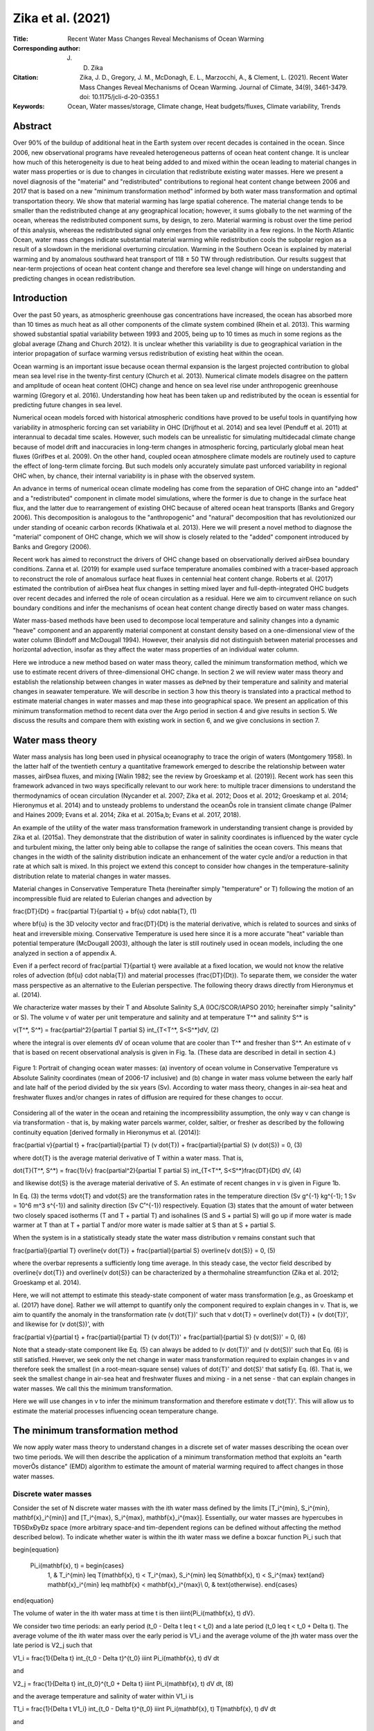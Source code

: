 ==================
Zika et al. (2021)
==================

:Title: Recent Water Mass Changes Reveal Mechanisms of Ocean Warming

:Corresponding author: J. D. Zika

:Citation: Zika, J. D., Gregory, J. M., McDonagh, E. L., Marzocchi, A., & Clement, L. (2021). Recent Water Mass Changes Reveal Mechanisms of Ocean Warming. Journal of Climate, 34(9), 3461-3479. doi: 10.1175/jcli-d-20-0355.1
           
:Keywords: Ocean, Water masses/storage, Climate change, Heat budgets/fluxes, Climate variability, Trends


Abstract
--------

Over 90% of the buildup of additional heat in the Earth system over recent decades is contained in the ocean. Since 2006, new observational programs have revealed heterogeneous patterns of ocean heat content change. It is unclear how much of this heterogeneity is due to heat being added to and mixed within the ocean leading to material changes in water mass properties or is due to changes in circulation that redistribute existing water masses. Here we present a novel diagnosis of the "material" and "redistributed" contributions to regional heat content change between 2006 and 2017 that is based on a new "minimum transformation method" informed by both water mass transformation and optimal transportation theory. We show that material warming has large spatial coherence. The material change tends to be smaller than the redistributed change at any geographical location; however, it sums globally to the net warming of the ocean, whereas the redistributed component sums, by design, to zero. Material warming is robust over the time period of this analysis, whereas the redistributed signal only emerges from the variability in a few regions. In the North Atlantic Ocean, water mass changes indicate substantial material warming while redistribution cools the subpolar region as a result of a slowdown in the meridional overturning circulation. Warming in the Southern Ocean is explained by material warming and by anomalous southward heat transport of 118 ± 50 TW through redistribution. Our results suggest that near-term projections of ocean heat content change and therefore sea level change will hinge on understanding and predicting changes in ocean redistribution.

Introduction
------------

Over the past 50 years, as atmospheric greenhouse gas concentrations have increased, the ocean has absorbed more than 10 times as much heat as all other components of the climate system combined (Rhein et al. 2013). This warming showed substantial spatial variability between 1993 and 2005, being up to 10 times as much in some regions as the global average (Zhang and Church 2012). It is unclear whether this variability is due to geographical variation in the interior propagation of surface warming versus redistribution of existing heat within the ocean.

Ocean warming is an important issue because ocean thermal expansion is the largest projected contribution to global mean sea level rise in the twenty-first century (Church et al. 2013). Numerical climate models disagree on the pattern and amplitude of ocean heat content (OHC) change and hence on sea level rise under anthropogenic greenhouse warming (Gregory et al. 2016). Understanding how heat has been taken up and redistributed by the ocean is essential for predicting future changes in sea level.

Numerical ocean models forced with historical atmospheric conditions have proved to be useful tools in quantifying how variability in atmospheric forcing can set variability in OHC (Drijfhout et al. 2014) and sea level (Penduff et al. 2011) at interannual to decadal time scales. However, such models can be unrealistic for simulating multidecadal climate change because of model drift and inaccuracies in long-term changes in atmospheric forcing, particularly global mean heat fluxes (GrifÞes et al. 2009). On the other hand, coupled ocean atmosphere climate models are routinely used to capture the effect of long-term climate forcing. But such models only accurately simulate past unforced variability in regional OHC when, by chance, their internal variability is in phase with the observed system.

An advance in terms of numerical ocean climate modeling has come from the separation of OHC change into an "added" and a "redistributed" component in climate model simulations, where the former is due to change in the surface heat flux, and the latter due to rearrangement of existing OHC because of altered ocean heat transports (Banks and Gregory 2006). This decomposition is analogous to the "anthropogenic" and "natural" decomposition that has revolutionized our under standing of oceanic carbon records (Khatiwala et al. 2013). Here we will present a novel method to diagnose the "material" component of OHC change, which we will show is closely related to the "added" component introduced by Banks and Gregory (2006).

Recent work has aimed to reconstruct the drivers of OHC change based on observationally derived airÐsea boundary conditions. Zanna et al. (2019) for example used surface temperature anomalies combined with a tracer-based approach to reconstruct the role of anomalous surface heat fluxes in centennial heat content change. Roberts et al. (2017) estimated the contribution of airÐsea heat flux changes in setting mixed layer and full-depth-integrated OHC budgets over recent decades and inferred the role of ocean circulation as a residual. Here we aim to circumvent reliance on such boundary conditions and infer the mechanisms of ocean heat content change directly based on water mass changes.

Water mass-based methods have been used to decompose local temperature and salinity changes into a dynamic "heave" component and an apparently material component at constant density based on a one-dimensional view of the water column (Bindoff and McDougall 1994). However, their analysis did not distinguish between material processes and horizontal advection, insofar as they affect the water mass properties of an individual water column.

Here we introduce a new method based on water mass theory, called the minimum transformation method, which we use to estimate recent drivers of three-dimensional OHC change. In section 2 we will review water mass theory and establish the relationship between changes in water masses as deÞned by their temperature and salinity and material changes in seawater temperature. We will describe in section 3 how this theory is translated into a practical method to estimate material changes in water masses and map these into geographical space. We present an application of this minimum transformation method to recent data over the Argo period in section 4 and give results in section 5. We discuss the results and compare them with existing work in section 6, and we give conclusions in section 7.


Water mass theory
-----------------

Water mass analysis has long been used in physical oceanography to trace the origin of waters (Montgomery 1958). In the latter half of the twentieth century a quantitative framework emerged to describe the relationship between water masses, airÐsea fluxes, and mixing [Walin 1982; see the review by Groeskamp et al. (2019)]. Recent work has seen this framework advanced in two ways specifically relevant to our work here: to multiple tracer dimensions to understand the thermodynamics of ocean circulation (Nycander et al. 2007; Zika et al. 2012; Doos et al. 2012; Groeskamp et al. 2014; Hieronymus et al. 2014) and to unsteady problems to understand the oceanÕs role in transient climate change (Palmer and Haines 2009; Evans et al. 2014; Zika et al. 2015a,b; Evans et al. 2017, 2018).

An example of the utility of the water mass transformation framework in understanding transient change is provided by Zika et al. (2015a). They demonstrate that the distribution of water in salinity coordinates is influenced by the water cycle and turbulent mixing, the latter only being able to collapse the range of salinities the ocean covers. This means that changes in the width of the salinity distribution indicate an enhancement of the water cycle and/or a reduction in that rate at which salt is mixed. In this project we extend this concept to consider how changes in the temperature-salinity distribution relate to material changes in water masses.

Material changes in Conservative Temperature \Theta (hereinafter simply "temperature" or T) following the motion of an incompressible fluid are related to Eulerian changes and advection by

\frac{DT}{Dt} = \frac{\partial T}{\partial t} + \bf{u} \cdot \nabla{T}, (1)

where \bf{u} is the 3D velocity vector and \frac{DT}{Dt} is the material derivative, which is related to sources and sinks of heat and irreversible mixing. Conservative Temperature is used here since it is a more accurate "heat" variable than potential temperature (McDougall 2003), although the later is still routinely used in ocean models, including the one analyzed in section a of appendix A.

Even if a perfect record of \frac{\partial T}{\partial t} were available at a fixed location, we would not know the relative roles of advection (\bf{u} \cdot \nabla{T}) and material processes (\frac{DT}{Dt}). To separate them, we consider the water mass perspective as an alternative to the Eulerian perspective. The following theory draws directly from Hieronymus et al. (2014).

We characterize water masses by their T and Absolute Salinity S_A (IOC/SCOR/IAPSO 2010; hereinafter simply "salinity" or S). The volume v of water per unit temperature and salinity and at temperature T^* and salinity S^* is 

v(T^*, S^*) = \frac{\partial^2}{\partial T \partial S} \int_{T<T^*, S<S^*}dV, (2)

where the integral is over elements dV of ocean volume that are cooler than T^* and fresher than S^*. An estimate of v that is based on recent observational analysis is given in Fig. 1a. (These data are described in detail in section 4.)

.. figure:: figures/zika21/fig01.jpg
   :align: center
   :width: 50%

   Figure 1: Portrait of changing ocean water masses: (a) inventory of ocean volume in Conservative Temperature vs Absolute Salinity coordinates (mean of 2006-17 inclusive) and (b) change in water mass volume between the early half and late half of the period divided by the six years (Sv). According to water mass theory, changes in air-sea heat and freshwater fluxes and/or changes in rates of diffusion are required for these changes to occur.

Considering all of the water in the ocean and retaining the incompressibility assumption, the only way v can change is via transformation - that is, by making water parcels warmer, colder, saltier, or fresher as described by the following continuity equation [derived formally in Hieronymus et al. (2014)]:

\frac{\partial v}{\partial t} + \frac{\partial}{\partial T} (v \dot{T}) + \frac{\partial}{\partial S} (v \dot{S}) = 0, (3)

where \dot{T} is the average material derivative of T within a water mass. That is,

\dot{T}(T^*, S^*) = \frac{1}{v} \frac{\partial^2}{\partial T \partial S}  \int_{T<T^*, S<S^*}\frac{DT}{Dt} dV, (4)

and likewise \dot{S} is the average material derivative of S. An estimate of recent changes in v is given in Figure 1b.

In Eq. (3) the terms v\dot{T} and v\dot{S} are the transformation rates in the temperature direction (Sv g^{-1} kg^{-1}; 1 Sv = 10^6 m^3 s^{-1}) and salinity direction (Sv C˚^{-1}) respectively. Equation (3) states that the amount of water between two closely spaced isotherms (T and T + \partial T) and isohalines (S and S + \partial S) will go up if more water is made warmer at T than at T + \partial T and/or more water is made saltier at S than at S + \partial S.

When the system is in a statistically steady state the water mass distribution v remains constant such that

\frac{\partial}{\partial T} \overline{v \dot{T}} + \frac{\partial}{\partial S} \overline{v \dot{S}} = 0, (5)

where the overbar represents a sufficiently long time average. In this steady case, the vector field described by \overline{v \dot{T}} and \overline{v \dot{S}} can be characterized by a thermohaline streamfunction (Zika et al. 2012; Groeskamp et al. 2014).

Here, we will not attempt to estimate this steady-state component of water mass transformation [e.g., as Groeskamp et al. (2017) have done]. Rather we will attempt to quantify only the component required to explain changes in v. That is, we aim to quantify the anomaly in the transformation rate (v \dot{T})' such that v \dot{T} = \overline{v \dot{T}} + (v \dot{T})', and likewise for (v \dot{S})', with

\frac{\partial v}{\partial t} + \frac{\partial}{\partial T} (v \dot{T})' + \frac{\partial}{\partial S} (v \dot{S})' = 0, (6)

Note that a steady-state component like Eq. (5) can always be added to (v \dot{T})'  and (v \dot{S})' such that Eq. (6) is still satisfied. Hwever, we seek only the net change in water mass transformation required to explain changes in v and therefore seek the smallest (in a root-mean-square sense) values of \dot{T}' and \dot{S}' that satisfy Eq. (6). That is, we seek the smallest change in air-sea heat and freshwater fluxes and mixing - in a net sense - that can explain changes in water masses. We call this the minimum transformation.

Here we will use changes in v to infer the minimum transformation and therefore estimate v \dot{T}'. This will allow us to estimate the material processes influencing ocean temperature change.


The minimum transformation method
---------------------------------

We now apply water mass theory to understand changes in a discrete set of water masses describing the ocean over two time periods. We will then describe the application of a minimum transformation method that exploits an "earth moverÕs distance" (EMD) algorithm to estimate the amount of material warming required to affect changes in those water masses.

Discrete water masses
~~~~~~~~~~~~~~~~~~~~~

Consider the set of N discrete water masses with the ith water mass defined by the limits [T_i^{min}, S_i^{min}, \mathbf{x}_i^{min}] and [T_i^{max}, S_i^{max}, \mathbf{x}_i^{max}]. Essentially, our water masses are hypercubes in TÐSÐxÐyÐz space (more arbitrary space-and tim-dependent regions can be defined without affecting the method described below). To indicate whether water is within the ith water mass we define a boxcar function \Pi_i such that 

\begin{equation}

  \Pi_i(\mathbf{x}, t) = \begin{cases}
    1, & T_i^{min} \leq T(\mathbf{x}, t) < T_i^{max}, S_i^{min} \leq S(\mathbf{x}, t) < S_i^{max} \text{and} \mathbf{x}_i^{min} \leq \mathbf{x} < \mathbf{x}_i^{max}\\
    0, & \text{otherwise}.  \end{cases}

\end{equation}

The volume of water in the ith water mass at time t is then \iiint{\Pi_i(\mathbf{x}, t) dV}.

We consider two time periods: an early period (t_0 - \Delta t \leq t < t_0) and a late period (t_0 \leq t < t_0 + \Delta t). The average volume of the ith water mass over the early period is V1_i and the average volume of the jth water mass over the late period is V2_j such that 

V1_i = \frac{1}{\Delta t} \int_{t_0 - \Delta t}^{t_0} \iiint \Pi_i(\mathbf{x}, t) dV dt

and

V2_j = \frac{1}{\Delta t} \int_{t_0}^{t_0 + \Delta t} \iiint \Pi_i(\mathbf{x}, t) dV dt, (8)

and the average temperature and salinity of water within V1_i is

T1_i = \frac{1}{\Delta t V1_i} \int_{t_0 - \Delta t}^{t_0} \iiint \Pi_i(\mathbf{x}, t) T(\mathbf{x}, t) dV dt

and

S1_i = \frac{1}{\Delta t V1_i} \int_{t_0 - \Delta t}^{t_0} \iiint \Pi_i(\mathbf{x}, t) S(\mathbf{x}, t) dV dt, (9)

respectively; likewise for V2_j we have

T2_j = \frac{1}{\Delta t V2_j} \int_{t_0}^{t_0 + \Delta t} \iiint \Pi_j(\mathbf{x}, t) T(\mathbf{x}, t) dV dt

and

S2_j = \frac{1}{\Delta t V2_j} \int_{t_0}^{t_0 + \Delta t} \iiint \Pi_j(\mathbf{x}, t) S(\mathbf{x}, t) dV dt. (10)

To change the set of volumes V1_i into the set of volumes V2_j requires a transformation of water in T-S space. When water transforms, it changes its T and S and can also move geographically.

To understand how water is transformed from the physical location and physical properties of one water mass to another we use the shorthand \tilde{x}(t+\Delta t | \mathbf{x}, t) for the position of a water parcel at time t + \Delta t conditional on it previously being at position \mathbf{x} at time t. That is,

\tilde{x}(t+\Delta t | \mathbf{x}, t) = \mathbf{x} + \int_t^{t+\Delta t} \mathbf{u}[\tilde{x}(t^* | \mathbf{x}, t), t^*] dt^*, (11)

where, as previously, \mathbf{u} is the 3D velocity vector. We describe the transformation rate between the early and late water masses with the matrix \mathbf{g}. The ith column and jth row of this matrix g_{ij} correspond to the average rate of transformation of water from early water mass i to late water mass j such that 

g_{ij} = \frac{1}{\Delta t^2} \int_{t_0 - \Delta t}^{t_0} \iiint \Pi_i(\mathbf{x}, t) \Pi_j[\tilde{x}(t + \Delta t | \mathbf{x}, t),t]dV dt. (12)

In Eq. (12) the term \Pi_i(\mathbf{x}, t) \Pi_j[\tilde{x}(t + \Delta t | \mathbf{x}, t),t] isolates water that was in the ith water mass at time t and was subsequently in the jth water mass at some time \Delta t later. The quantity g_{ij} is therefore the average rate (m^3 s^{-1}) at which water in the ith early water mass is transformed into the jth late water mass.

Since the total volume of water is conserved between the early and late periods all the water from the early water masses (V1_i) must be transformed into late water masses. Likewise, all water masses from the late period (V2_j) are made from water masses of the early period. That is, 

V1_i = \Delta t \sum_{j=1}^N g_{ij}

and

V2_j = \Delta t \sum_{i=1}^N g_{ij}. (13)

The average temperature change of water that transforms from V1_i to V2_j is then 

\Delta T_{ij} = \frac{1}{\Delta t^2 g_{ij}} \int_{t_0-\Delta t}^{t_0} \iiint \Pi_i(\mathbf{x}, t) \Pi_j[\tilde{x}(t + \Delta t | \mathbf{x}, t),t]\{T[\tilde{x}(t + \Delta t | \mathbf{x}, t),t]-T(\mathbf{x}, t)\} dV dt, (14)

where the temperature change of individual parcel is related to the Lagrangian derivative by

T[\tilde{x}(t + \Delta t | \mathbf{x}, t),t] - T(\mathbf{x}, t) = \int_t^{t + \Delta t} \frac{DT}{Dt}[\tilde{x}(t^*|\mathbf{x},t),t^*]dt^*. (15)

We can write Eq. (14) as 

\Delta T_{ij} = \mathcal{T}2_{ji} - \mathcal{T}1_{ij}, (16)

where \mathcal{T}2_{ji} is the volume-weighted average temperature of the water in the jth late water mass that was previously in the ith early water mass and \mathcal{T}1_{ij} is the volume-weighted average temperature of the water in the ith early water mass that is later in the jth late water mass.

The transformation g_{ij} involves a range of water parcels with a range of temperatures T(\mathbf{x}, t), whose mean is \mathcal{T}1_{ij},in the early period moving to a range of temperatures T[\tilde{x}(t + \Delta t | \mathbf{x}, t),t], whose mean is \mathcal{T}2_{ji}, in the late period. To simplify this problem, we assume that in both periods the water masses are well mixed. This means that we expect that the mean temperature of any sample of water parcels from water mass i in the early period will equal the mean temperature of the water mass as a whole, and in particular this is true for the sample of parcels that ends up in water mass j in the late period. Thus mathcal{T}1_{ij} = T1_i with this assumption. By a similar argument, \mathcal{T}2_{ji} = T2_j, and hence the average T and S change of water transforming from the ith early to the jth late water mass as the difference of the average T and S of the two water masses. That is, \Delta T_{ij} = T2_j - T1_j and \Delta S_{ij} = S2_j - S1_j.

This above approximation preserves the following equality relating the change in global volume-weighted temperature to the transformation matrix:

\sum_{j=1}^N V2_j T2_j - \sum_{i=1}^N V1_i T1_i = \Delta t \sum_{i=1}^N\sum_{j=1}^N g_{ij} (T2_j - T1_i), (17)

and likewise for the volume-weighted salinity.

We have effectively discretized the continuum of trajectories from early to late water masses into a finite set of discrete trajectories. This discretization clearly leads to some information loss; however, such losses are unavoidable in any computationally feasible inverse method.

Note that, even if the ith water mass for the early period has the same temperature and salinity bounds as the ith water mass of the late period, the distribution of properties within the water mass can change. That is, in general T1_j ≠ T2_i and S1_j ≠ S2_i, so g_{ij} is always a transformation, even with i = j. For example, assume the ith water mass has temperature bounds 1˚ and 2˚C and that the water between those bounds is on average at 1.9˚C in the early period and 1.1˚C in the late period. Groeskamp et al. (2014) called this a "local effect" and included it as a separate term in their formulation. Here, we find it convenient to consider the transformation from the ith early water mass at 1.9˚C to the ith late water mass at 1.1˚C to be yet another transformation - no different than between any other pair of water masses.

We relate the transformation rate to the average material temperature tendency required to warm the ith early water mass to form the range of destination water masses it arrives at in the late period. That is,

\dot{T}_i = \frac{1}{V1_i} \sum_{j=1}^N (T2_j - T1_i) g_{ij}. (18)

We use \dot{T} to define a 3D material temperature change field \Delta T_{material} such that

\Delta T_{material}(\mathbf{x}) = \int_{t_0-\Delta t}^{t_0} \sum_{i=1}^N \Pi_i(\mathbf{x}, t) \dot{T}_i dt
\approx \frac{1}{\Delta t} \int_{t_0-\Delta t}^{t_0} \left\{\int_t^{t + \Delta t}\frac{DT'}{Dt}[\tilde{x}(t^*|\mathbf{x},t),t^*]dt^*\right\} dt. (19)

Note here that we are relating \dot{T}_i only to the anomaly of the Lagrangian tendency (i.e., \frac{DT'}{Dt} rather than \frac{DT}{Dt}) as it appears in Eq. (19). This is because our \dot{T}_i describes only the changes in the transformation rate required to explain changes in the water mass distribution [as in Eq. (6)]. There can be (and indeed is) an additional "mean" transformation rate that leads to cycles of water in T-S space but does not lead to any changes in water mass inventories with time (Groeskamp et al. 2014). Implicit in Eq. (19) is the assumption that the anomalous warming of a particular water mass occurred evenly (in a volume-and time-weighted sense) over the regions and times during which that water mass existed in the early period.

We will contrast the inferred material warming at one location \mathbf{x} against the total warming

\Delta T(\mathbf{x}) = \int_{t_0 - \Delta t}^{t_0} T(\mathbf{x}, t + \Delta t) - T(\mathbf{x}, t) dt/\Delta t, 

with the residual of the two being a redistribution component such that

\Delta T_{material} = \Delta T - \Delta T_{redistribution}.

By construction, \Delta T_{redistribution} accounts for the advective redistribution of temperature (\mathbf{u} \cdot \nabla{T}), which does not affect the underlying water masses and therefore is not accounted for in \Delta T_{material}.

Finding the minimum transformation using an EMD algorithm
~~~~~~~~~~~~~~~~~~~~~~~~~~~~~~~~~~~~~~~~~~~~~~~~~~~~~~~~~

Our goal now is to estimate the transformation matrix \mathbf{g}. Out of the inÞnite number of choices that could satisfy Eq. (13),we will look for the smallest (in a least squares sense) possible transformation required to change the distribution. We call this the minimum transformation.

Previous studies have diagnosed transformation rates from time-dependent changes in water mass distributions by searching for a minimum least squares solution on a regular T-S (Evans et al. 2014) or density-spiciness grid (Portela et al. 2020). Because of the dramatic variations in volume per unit temperature and salinity of the World Ocean (Fig. 1b) we choose to describe the distribution in an unstructured way. Furthermore, we exploit recent advances in the area of "optimal transportation theory" - in particular, the EMD algorithm that is mentioned at the beginning of section 3 (Pele and Werman 2008, 2009).

The EMD solves the hypothetical problem of moving earth from a set of mounds, each with varying amounts of earth, into a set of holes with varying amounts of empty space to be filled, where the total volume of the mounds is equal to that of the holes. In our case the "mounds" are the early water masses and the "holes" are the late water masses. The optimization problem is to find the set of transfers (from a mound to a hole, or the early to late water masses) that gives the smallest possible total of mass-weighted distance (the product of the mass and the distance of a transfer) that needs to be traveled in order to empty the mounds and fill the holes. For the EMD algorithm, we require a distance metric \mathbf{d} ,which is a matrix whose ith column and jth row d_{ij} is the cost of moving water from the ith early water mass to the jth late water mass. The EMD algorithm then estimates \mathbf{g} such that Eq. (13) is satisÞed and the following total mass-weighted "distance" is minimized:

\sum_{j=1}^N\sum_{i=1}^N g_{ij} d_{ij}. (21)

We use the following distance metric:

d_{ij} = (T1_i - T2_j)^2 + [a(S1_i - S2_j)]^2 + \delta_{ij}, (22)

where temperature and salinity differences are squared so that the distance is positive definite and long trajectories in TÐS space are penalized more than short ones and a is a constant that scales the salinity change relative to the temperature change and whose choice is described in the next section. The intent of \delta_{ij} is to permit movement between water masses that are adjacent geographically without additional penalty but at the same time to stop direct exchange between geographically disconnected water masses, for example between water masses in the Southern Ocean and the Arctic. To achieve this we set \delta_{ij} = 0 where the ith and jth water masses are in the same or adjacent geographical regions and \delta_{ij} >> max{(T1_i - T2_j)^2 + [a(S1_i - S2_j)]^2} otherwise (in practice we use \delta_{ij} = 10^6 in the latter case). Regions that share a meridional or zonal boundary are considered to be adjacent. The Arctic and North PaciÞc Oceans are not considered to be adjacent, whereas the Indian Ocean and equatorial PaciÞc regions are considered to be adjacent.

Our motivation for using EMD is simply to find the smallest amount of transformation (in a least squares sense) required to explain observed water mass change. If T-S changes in the ocean could be explained purely by adiabatic redistribution of existing water masses, then our method would prioritize this solution. Our initial guess is therefore this adiabatic solution (i.e., where g_{ij} = 0 for all i and j). The EMD algorithm finds the smallest deviation possible from this adiabatic case. We cannot rule out larger compensating transformations having taken place. In principle, solutions given different initial guesses (e.g., an initial guess for \mathbf{g} that is based on a numerical simulation) could be explored. We leave this to future work.

Figure 2 summarizes the minimum transformation method schematically. In the schematic just four early and four late water masses are deÞned with two in one geographical area and two in another. The minimum transformation moves water from the ith early to the ith late water masses in all four cases (i.e., g_{ii} ≠ 0 for all i). In addition, a substantial amount of water is moved from the second early water mass to the first late water mass (g_{21}) and from the third early water mass to the fourth late water mass (g_{34}). The observed change in temperature is therefore explained by a material warming of 2˚ and 1˚C of the two warmer shallower water masses and of 0.5˚C for the cooler deeper water masses. The remainder of the Eulerian pattern of temperature change is explained by redistribution. This schematic representation is vastly simplified as compared to our actual implementation of the minimum transformation method, which is described in the next section.
 
.. figure:: figures/zika21/fig02.jpg
   :align: center
   :width: 95%

   Figure 2: Schematic describing a simplified hypothetical implementation of the minimum transformation method. (left) Between a late and an early period, surface waters warm, especially to the south, where the ocean is fresher and the upper ocean layer becomes thicker. (center) The ocean is split into a southern region containing water masses 1 and 3 and a northern region containing water masses 2 and 4. Between the early and late periods, water masses 1 and 4 increase in volume and 2 and 3 reduce in volume. Taking into account the changing temperatures, salinities, and volumes of the early and late water masses, the "minimum transformations" g_{ij} are found using the EMD algorithm. These suggest modest warming of each water mass with some of early water mass 2 transforming to become late water mass 1 (g_{21}) and some of early water mass 3 transforming to become late water mass 4 (g_{34}). (right) The total temperature change is heterogeneous. A warming of 2˚C explains changes in water mass 1, a warming of 1˚C explains changes in water mass 2, and a warming of 0.5˚C explains changes in water masses 3 and 4. This warming is projected onto the location of those water masses in the early period to show the "material change." The residual of the total and material changes is then explained by a "redistribution" that involves intense subsurface warming in the southern region and intense subsurface cooling in the northern region.

Data and application of the minimum transformation method
---------------------------------------------------------

Observational estimates of T and S come from the objective analysis provided by the Enact Ensemble (V4.0, hereinafter EN4; Good et al. 2013). EN4 has a 1˚-by-1˚ horizontal resolution with 42 vertical levels. We analyze each month between 2006 and 2017 inclusive. We split these data into two time periods: an early period between 2006 and 2011 inclusive and a late period between 2012 and 2017 inclusive (i.e., t_0 = 0000 1 January 2007 and \Delta t = 6 years).

We then define a discrete set of water masses for each time period by splitting the ocean into nine geographical regions and within each region by splitting up the ocean according to T-S bins. Our nine geographical regions are the Southern Ocean south of 35˚S, the subtropical Pacific and Atlantic Oceans between 35˚ and 10˚S, the Indian Ocean north of 35˚S, the tropical Pacific and Atlantic Oceans between 10˚S and 10˚N, the North Pacific north of 10˚N, the Atlantic Ocean between 10˚ and 40˚N, and the Atlantic and Arctic Ocean north of 40˚N. To avoid discontinuities in our resulting analysis we transition linearly from one region to another over a 10˚ band (Figure 5).

We define T and S bin boundaries ([T_{min}, T_{max}] and [S_{min}, S_{max}] respectively) using a quadtree. The quadtree starts with a single (obviously oversized) bin with T boundaries [-6.4˚,96˚C] and S boundaries [-5.2, 46 g kg^{-1}] in which the entirety of the ocean's seawater resides. The single bin is then split into four equally sized bins with the same aspect ratio as the original bin. The same process of splitting into four is repeated for any bin whose volume change is greater than a threshold of 62 \times 10^{12} m^3 (equivalent to the volume of a 5˚ longitude by 5˚ latitude region at the equator with a depth of 200 m) or until the bin size is 0.4˚C by 0.2 g kg^{-1}. Average volumes for each water mass are shown in Figure 3. In the supplementary text we show that changing the size of these bins by a factor of 2 does not substantially change our results. The quadtree is applied within each region and for the change between the late and early periods. This results in bin edges defining N = 1447 water masses. These bins are then used to dedine both the early water masses and the late water masses.

.. figure:: figures/zika21/fig03.jpg
   :align: center
   :width: 50%

   Figure 3: Gray lines show Conservative Temperature T and Absolute Salinity S bounds of each water mass (or "bin") generated using a quadtree for each geographical region. The average T and S of the water found within each bin are shown by the location of each marker, and the volume is represented by the color scale (log10m3). Inventories and mean T and S values represent the entire period (2006-17 inclusive). Inset panels show masks associated with each geographical region.

We choose the constant a to be the ratio of a typical haline contraction coefficient to a typical thermal expansion coefficient (a = \beta_0/\alpha_0 = 4.28). This does not mean that transformations along density surfaces are necessarily preferred; rather, the squares in Eq. (22) mean that density-compensated changes in T and S are penalized as much as changes of the same magnitude where one of the signs is reversed. The inferred \Delta T_{material} for each water mass is shown in Figure 4. We have tested the sensitivity of our method to varying a by a factor of 2 and found only negligible changes in inferred warming (see section b of appendix A).

.. figure:: figures/zika21/fig04.jpg
   :align: center
   :width: 50%

   Figure 4: Each symbol shows \Delta T_{material}, the average warming required for each early water mass in order to transform them into the set of late water masses.

In section a of appendix A, we compare the results of our method applied to synthetic data from a climate model simulation with an added-heat variable explicitly simulated by the model. We find good agreement between added heat and our inferred \Delta T_{material} and between simulated redistributed heat and our inferred \Delta T_{redistributed} when ocean temperature and salinity are fed in as "data" to the method. Section b of appendix A also explores sensitivity of our results to parameter choices. The uncertainties we place on OHC change are ±2 standard deviations of a bootstrap ensemble, also described in section c of appendix A.

To produce maps of the total, material and redistributed contributions to the heat content we multiply the density and heat capacity of seawater by the respective temperature change and vertically integrate these through the entire water column. Our method also produces a material salinity change. We leave discussion of those data to future work.


Results
-------

Patterns of total OHC change between early and late periods are heterogeneous (Figure 5a). There are basin-scale patches of decreasing heat content in the western equatorial and tropical Pacific, in the Pacific sector of the Southern Ocean, in the subtropical south Indian Ocean, and in the subpolar North Atlantic. Warming is seen most strongly in the tropical eastern Pacific, South Atlantic Ocean, and subtropical North Atlantic. These changes are highly sensitive to the specific observation years chosen and the length of the epochs reflecting the regional time scale of variability associated with the redistributed component. Uncertainty is far larger than the signal in the majority of regions (stippling in Figure 5a) and coincident with previously identified regions of large sea level anomaly variability (Penduff et al. 2011).

.. figure:: figures/zika21/fig05.jpg
   :align: center
   :width: 50%

   Figure 5: Heterogeneous pattern of total and redistributed heat content change contrast against robust material heat content change: (a) change in depth-integrated ocean heat content between 2006-11 and 2012-17 inclusive, (b) inferred redistributed heat, and (c) inferred material heat content change based on changing water masses for the same period. Regions where the magnitude of the signal is less significant (less than 2 standard deviations of a bootstrap ensemble) are stippled.

However, there are a few regions (e.g., patches of the Southern Ocean and North Atlantic) where the regional redistributed signal is robust and emerges from the uncertainty (Figure 5b). The patterns of redistributed heat observed in the Pacific are consistent with interdecadal Pacific oscillation (IPO)-driven thermosteric sea level variability (Lyu et al. 2017). The IPO was typically positive in the late period and negative in the early period (see https://psl.noaa.gov/gcos_wgsp/Timeseries/ for these data).

Material heat content change shows a smaller amplitude but more coherent signal than redistributed heat (Figures 5b,c). Material warming is seen across almost the entirety of the globe, with maxima in the Southern Hemisphere and Atlantic subtropical convergence zones (Maximenko et al. 2009), consistent with model simulations of passive ocean heat uptake due to anthropogenic greenhouse warming (Gregory et al. 2016). In such model simulations, anomalous heat fluxes into the ocean predominate at mid-to high latitudes and this heat is distributed throughout the ocean largely passively via subduction (downwelling) in the North Atlantic and the Southern Ocean (Marshall et al. 2015).

Strikingly, the uncertainty in material heat content change is far smaller than that of total OHC change (stippling in Figure 5c). This suggests that heat was added to and distributed within the ocean persistently over the Argo period and that this warming is not an artifact of a particularly warm year or years.

Zonally integrating the net OHC change reveals a signal of roughly the same magnitude as its uncertainty at all latitudes (Figure 6a). Zonally integrated redistributed heat likewise has a small signal to uncertainty ratio except in the Southern Ocean (Figure 6a). Accumulating the redistributed heat contribution from north to south gives the meridional heat transport due to redistribution. Broadly, heat is redistributed from north to south with a southward cross-equatorial transport of 73 ± 60 TW between the two epochs (Figure 6c).

.. figure:: figures/zika21/fig06.jpg
   :align: center
   :width: 50%

   Figure 6: Material heat content change is accumulating in the tropics and subtropics, whereas existing heat is being redistributed southward. (a) Total heat content change (gray), redistribution contribution (blue), and material contribution (red). (b) Contributions to material heat content change from the Indian (green), Pacific (orange), and Atlantic (yellow) Oceans. (c) Meridional heat transport due to redistribution in the Southern Ocean (blue), Atlantic (cyan), and Indian plus Pacific Oceans (magenta). Shaded areas represent ±2 standard deviations of a bootstrap ensemble.

Material heat content change (Figure 6a) is larger than its uncertainty at most latitudes and shows a peak at 35˚S and at 15˚ and 35˚N. The material heat content change peaks at 35˚S and 35˚N are collocated with climatological wind stress curl minima, where material warming due to anomalous surface heat fluxes may be accumulating due to convergence of surface Ekman transport.

Table 1 shows material, redistributed, and total heat content changes by ocean basin. Material heat content change is distributed among the Indian, South Paciﬁc, and South Atlantic basins approximately according to their area. However, the tropical and subtropical North Atlantic stores close to 20% of the global ocean's material heat content change despite representing less than 10% of its area (Table 1). An outsized role for the North Atlantic in storing material heat content change in the climate system has also been foreseen in numerical modeling studies (Lee et al. 2011).

Table 1: Material, redistribution, and total contributions to heat content change by ocean basin in terawatts and area as fraction of global ocean area. Heat content change estimates are based on differences between the periods 2006–11 and 2012–17 inclusive. Uncertainties are ±2 standard deviations. The Southern Ocean is deﬁned as the entire ocean south of 32˚S. The South Paciﬁc, South Atlantic, and Indian Ocean estimates exclude the ocean south of 32S. The North Atlantic is split into a region south of and a region north of 44˚N. The latter includes the Arctic Ocean.

+------------------------+-------------+---------------+---------+--------------+
|                        | Material    | Redistributed | Total   | Area fraction|
+========================+=============+===============+=========+==============+
| Southern Ocean         | 90 ± 18     | 118 ± 50      | 208 ± 63| 0.27         |
+------------------------+-------------+---------------+---------+--------------+
| South Pacific          | 53 ± 16     | 226 ± 22      | 28 ± 22 | 0.15         |
+------------------------+-------------+---------------+---------+--------------+
| North Pacific          | 82 ± 25     | 261 ± 55      | 21 ± 54 | 0.23         |
+------------------------+-------------+---------------+---------+--------------+
| Indian Ocean           | 45 ± 10     | 213 ± 25      | 32 ± 30 | 0.12         |
+------------------------+-------------+---------------+---------+--------------+
| South Atlantic         | 34 ± 11     | 6 ± 7         | 40 ± 7  | 0.06         |
+------------------------+-------------+---------------+---------+--------------+
| North Atlantic (<44˚N) | 75 ± 33     | 20 ± 17       | 95 ± 46 | 0.10         |
+------------------------+-------------+---------------+---------+--------------+
| North Atlantic (>44˚N) | 19 ± 6      | 240 ± 13      | 220 ± 16| 0.08         |
+------------------------+-------------+---------------+---------+--------------+
| Global Ocean           | 398 ± 81    | 0             | 398 ± 81| 1.00         |
+------------------------+-------------+---------------+---------+--------------+

We identify robust redistributed warming signals in the subtropical North Atlantic and Southern Ocean. Warming in the subtropical North Atlantic is compensated by cooling in the subpolar North Atlantic consistent with a 40 ± 13 TW southward transport of heat across 44˚N (Figure 6c). Southward heat redistribution across 32S brings 118 ± 50 TW into the Southern Ocean.


Discussion
----------

Recent anomalous southward heat transport in the North Atlantic has been well documented and has been attributed to a downturn in the Atlantic meridional overturning circulation (Smeed et al. 2014; Bryden et al. 2020). Observed heat transport anomalies equate to a downturn in meridional heat transport equivalent to -23 ± 60 TW for the period 2006-11 versus 2012–17 at 26˚N in the Atlantic [see appendix B for details of this calculation, which is based on data from Bryden et al. (2020)], which is consistent with our estimate of the change in redistribution heat transport of -23 ± 19 TW (Figure 6; uncertainties are ±2 standard deviations).

The large apparent meridional heat transport we have identified in the Southern Ocean was previously identified by Roberts et al. (2017) based on the residual of observed OHC change and estimates of air-sea heat fluxes. Their approach captures additional heat in the system where it is fluxed into the ocean while our approach estimates how that heat is distributed. Nonetheless, the correspondence between our results and theirs is reassuring and perhaps not surprising if the redistribution signal is large as both approaches indicate.

The approach of Zanna et al. (2019) is more directly comparable to ours. They reconstruct the passive contribution to ocean warming since 1850 by propagating SST anomalies into the ocean interior using Green's functions. They report changes for a much longer time frame (1955-2017 as opposed to our 2006-17), and therefore magnitudes of warming estimates are not comparable, but a comparison of patterns of change is relevant. In terms of our zonally averaged material warming and their "passive warming" the two datasets share peaks at approximately 35˚S and 35˚N potentially attributable to surface Ekman convergence (see their Fig. 3).

Zanna et al. (2019) report relatively small amounts of passive warming at low-latitude regions while we report a peak in material warming there. This may suggest that the material warming we estimate at low latitudes is in fact related to interannual to decadal variability. An explanation of this may be that the lower low-latitude SST corresponds to a predominance of a negative IPO (Lyu et al. 2017), leading to anomalous ocean heat uptake over our study period. This is a commonly cited explanation for the so-called global warming hiatus discussed in the 2010s (Whitmarsh et al. 2015).

Zanna et al. (2019) compare their inferred passive warming between 1955 and 2017 to the warming observed in situ. Based on this they find evidence of a southward redistribution of heat in the Northern Hemisphere but no substantial southward redistribution in the Southern Hemisphere. This suggests that the southward redistribution of heat inferred by both Roberts et al. (2017) and this study in the Southern Hemisphere may be a more recent occurrence. Indeed, two recent studies have shown that the Southern Hemisphere dominance of ocean heat content change during the twenty-first century is not consistently represented in historical climate simulations and is likely linked to internal variability (Bronselaer and Zanna 2020; Rathore et al. 2020).

Here we have exclusively analyzed the Hadley Centre's EN4 dataset. Sensitivity to observational coverage is mitigated in part by our consideration of data during the Argo observing period (2006-17). We consider uncertainties to have been reasonably estimated based on our bootstrapping approach, which subsamples those years (see section c of appendix A). Because of EN4's mapping approach, however, regions where minimal observations were made (e.g., the marginal ice zones in the Southern Hemisphere and below 2000 m) will likely have muted trend estimates. This issue will require special attention when our method is applied to the pre-Argo period and in particular with regard to salinity observations, which are less numerous than temperature observations (Clement et al. 2020).


Conclusions
-----------

In summary we have shown the following:

* Water mass changes between 2006-11 and 2012-17 can be interpreted in terms of material warming across the globe and with the highest concentrations in the tropical and subtropical North Atlantic Ocean, consistent with simulations of the addition of heat into the ocean due to greenhouse forcing.
* The majority of the variance in ocean heat content change at scales of 1˚-by-1˚ over that period can be explained by a redistribution of existing water masses within the ocean.
* The inferred redistribution indicates a downturn in northward meridional heat transport into the subpolar North Atlantic of 40 ± 13 TW and an anomalous southward heat transport into the Southern Ocean of 118 ± 50 TW.

The material warming signal that we have inferred is generally weaker than redistribution, but the signal is far less sensitive to changes in the years over which the analysis was carried out. This suggests that material warming may be giving a robust indication of slow thermodynamic changes in the ocean. This could be a result of anthropogenic forcing, although that would be remarkable since the midpoints of the early and late periods are only 6 years apart.

We expect the strength of the material warming signal to increase into the future as the ocean warms. However, since the redistribution signal is so large, circulation changes and variability must be understood if near-term ocean temperature variability and regional sea level change are to be projected accurately.

